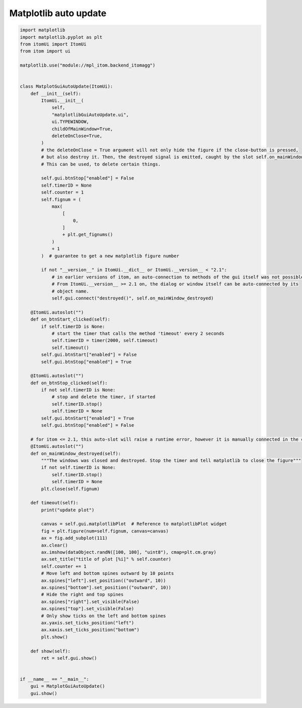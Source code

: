 
.. DO NOT EDIT.
.. THIS FILE WAS AUTOMATICALLY GENERATED BY SPHINX-GALLERY.
.. TO MAKE CHANGES, EDIT THE SOURCE PYTHON FILE:
.. "11_demos\embeddedMatplotlib\demo_matplotlibGuiAutoUpdate.py"
.. LINE NUMBERS ARE GIVEN BELOW.

.. only:: html

    .. note::
        :class: sphx-glr-download-link-note

        Click :ref:`here <sphx_glr_download_11_demos_embeddedMatplotlib_demo_matplotlibGuiAutoUpdate.py>`
        to download the full example code

.. rst-class:: sphx-glr-example-title

.. _sphx_glr_11_demos_embeddedMatplotlib_demo_matplotlibGuiAutoUpdate.py:

Matplotlib auto update
=====================

.. GENERATED FROM PYTHON SOURCE LINES 5-101







.. code-block:: default


    import matplotlib
    import matplotlib.pyplot as plt
    from itomUi import ItomUi
    from itom import ui

    matplotlib.use("module://mpl_itom.backend_itomagg")


    class MatplotGuiAutoUpdate(ItomUi):
        def __init__(self):
            ItomUi.__init__(
                self,
                "matplotlibGuiAutoUpdate.ui",
                ui.TYPEWINDOW,
                childOfMainWindow=True,
                deleteOnClose=True,
            )
            # the deleteOnClose = True argument will not only hide the figure if the close-button is pressed,
            # but also destroy it. Then, the destroyed signal is emitted, caught by the slot self.on_mainWindow_destroyed.
            # This can be used, to delete certain things.

            self.gui.btnStop["enabled"] = False
            self.timerID = None
            self.counter = 1
            self.fignum = (
                max(
                    [
                        0,
                    ]
                    + plt.get_fignums()
                )
                + 1
            )  # guarantee to get a new matplotlib figure number

            if not "__version__" in ItomUi.__dict__ or ItomUi.__version__ < "2.1":
                # in earlier versions of itom, an auto-connection to methods of the gui itself was not possible.
                # From ItomUi.__version__ >= 2.1 on, the dialog or window itself can be auto-connected by its
                # object name.
                self.gui.connect("destroyed()", self.on_mainWindow_destroyed)

        @ItomUi.autoslot("")
        def on_btnStart_clicked(self):
            if self.timerID is None:
                # start the timer that calls the method 'timeout' every 2 seconds
                self.timerID = timer(2000, self.timeout)
                self.timeout()
            self.gui.btnStart["enabled"] = False
            self.gui.btnStop["enabled"] = True

        @ItomUi.autoslot("")
        def on_btnStop_clicked(self):
            if not self.timerID is None:
                # stop and delete the timer, if started
                self.timerID.stop()
                self.timerID = None
            self.gui.btnStart["enabled"] = True
            self.gui.btnStop["enabled"] = False

        # for itom <= 2.1, this auto-slot will raise a runtime error, however it is manually connected in the constructor of this class.
        @ItomUi.autoslot("")
        def on_mainWindow_destroyed(self):
            """The windows was closed and destroyed. Stop the timer and tell matplotlib to close the figure"""
            if not self.timerID is None:
                self.timerID.stop()
                self.timerID = None
            plt.close(self.fignum)

        def timeout(self):
            print("update plot")

            canvas = self.gui.matplotlibPlot  # Reference to matplotlibPlot widget
            fig = plt.figure(num=self.fignum, canvas=canvas)
            ax = fig.add_subplot(111)
            ax.clear()
            ax.imshow(dataObject.randN([100, 100], "uint8"), cmap=plt.cm.gray)
            ax.set_title("title of plot [%i]" % self.counter)
            self.counter += 1
            # Move left and bottom spines outward by 10 points
            ax.spines["left"].set_position(("outward", 10))
            ax.spines["bottom"].set_position(("outward", 10))
            # Hide the right and top spines
            ax.spines["right"].set_visible(False)
            ax.spines["top"].set_visible(False)
            # Only show ticks on the left and bottom spines
            ax.yaxis.set_ticks_position("left")
            ax.xaxis.set_ticks_position("bottom")
            plt.show()

        def show(self):
            ret = self.gui.show()


    if __name__ == "__main__":
        gui = MatplotGuiAutoUpdate()
        gui.show()


.. rst-class:: sphx-glr-timing

   **Total running time of the script:** ( 0 minutes  0.022 seconds)


.. _sphx_glr_download_11_demos_embeddedMatplotlib_demo_matplotlibGuiAutoUpdate.py:

.. only:: html

  .. container:: sphx-glr-footer sphx-glr-footer-example


    .. container:: sphx-glr-download sphx-glr-download-python

      :download:`Download Python source code: demo_matplotlibGuiAutoUpdate.py <demo_matplotlibGuiAutoUpdate.py>`

    .. container:: sphx-glr-download sphx-glr-download-jupyter

      :download:`Download Jupyter notebook: demo_matplotlibGuiAutoUpdate.ipynb <demo_matplotlibGuiAutoUpdate.ipynb>`


.. only:: html

 .. rst-class:: sphx-glr-signature

    `Gallery generated by Sphinx-Gallery <https://sphinx-gallery.github.io>`_
